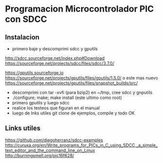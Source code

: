 * Programacion Microcontrolador PIC con SDCC

** Instalacion
   - primero baje y descomprimi sdcc y gputils
   http://sdcc.sourceforge.net/index.php#Download
   https://sourceforge.net/projects/sdcc/files/sdcc/3.7.0/

   https://gputils.sourceforge.io
   https://sourceforge.net/projects/gputils/files/gputils/1.5.0/
   o este mas nuevo
   https://sourceforge.net/projects/gputils/files/snapshot_builds/src/

   - descomprimi con tar -xvfi (para bzip2) en ~/tmp, cree sdcc y gnputils
   - ./configure; make; make install (este ultimo como root)
   - primero gputils y luego sdcc
   - realice los testeos que figuran en el manual
   - luego de lnks utiles git clone de ejemplos, compile y todo OK

   

** Links utiles
   https://github.com/diegoherranz/sdcc-examples
   http://curuxa.org/en/Write_programs_for_PICs_in_C_using_SDCC,_a_simple_text_editor_and_the_command_line_on_Linux
   http://burningsmell.org/pic16f628/

